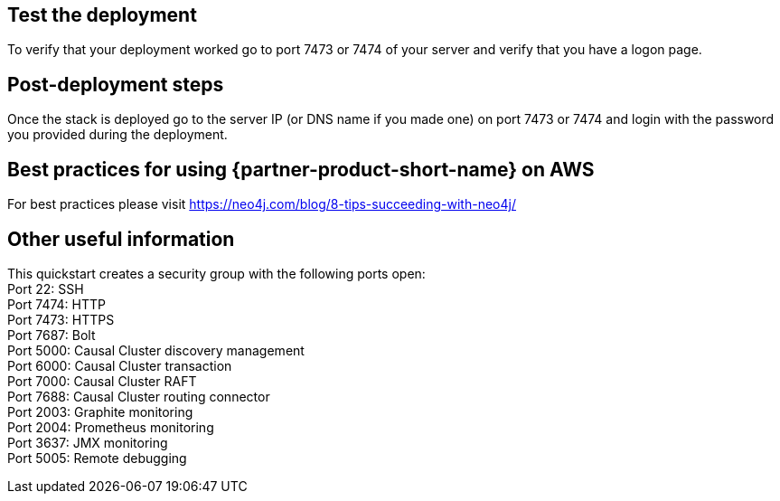 // Add steps as necessary for accessing the software, post-configuration, and testing. Don’t include full usage instructions for your software, but add links to your product documentation for that information.
//Should any sections not be applicable, remove them

== Test the deployment
To verify that your deployment worked go to port 7473 or 7474 of your server and verify that you have a logon page.

== Post-deployment steps
Once the stack is deployed go to the server IP (or DNS name if you made one) on port 7473 or 7474 and login with the password you provided during the deployment.

//image::../images/neo4j_login.png[Login Page]

== Best practices for using {partner-product-short-name} on AWS
// Provide post-deployment best practices for using the technology on AWS, including considerations such as migrating data, backups, ensuring high performance, high availability, etc. Link to software documentation for detailed information.

For best practices please visit https://neo4j.com/blog/8-tips-succeeding-with-neo4j/

== Other useful information
//Provide any other information of interest to users, especially focusing on areas where AWS or cloud usage differs from on-premises usage.

This quickstart creates a security group with the following ports open: +
Port 22:  SSH +
Port 7474:  HTTP +
Port 7473:  HTTPS +
Port 7687:  Bolt +
Port 5000:  Causal Cluster discovery management +
Port 6000:  Causal Cluster transaction +
Port 7000:  Causal Cluster RAFT +
Port 7688:  Causal Cluster routing connector +
Port 2003:  Graphite monitoring +
Port 2004:  Prometheus monitoring +
Port 3637:  JMX monitoring +
Port 5005:  Remote debugging





